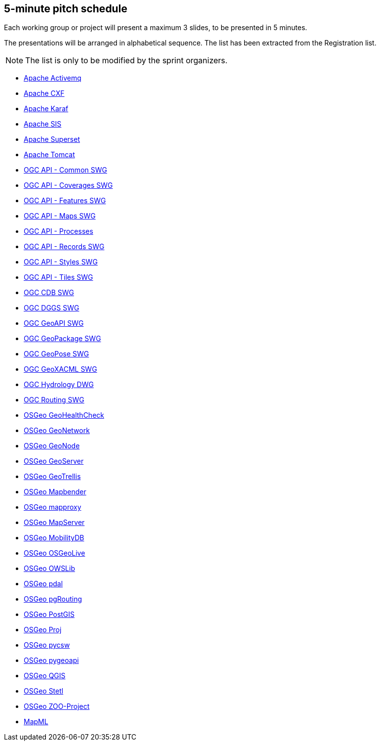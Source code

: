 == 5-minute pitch schedule

Each working group or project will present a maximum 3 slides, to be presented in 5 minutes.

The presentations will be arranged in alphabetical sequence. The list has been extracted from the Registration list.

NOTE: The list is only to be modified by the sprint organizers.

* https://github.com/opengeospatial/joint-ogc-osgeo-asf-sprint-2021/blob/master/group/ApacheActivemq.adoc[Apache Activemq]
* https://github.com/opengeospatial/joint-ogc-osgeo-asf-sprint-2021/blob/master/group/ApacheCXF.adoc[Apache CXF]
* https://github.com/opengeospatial/joint-ogc-osgeo-asf-sprint-2021/blob/master/group/ApacheKaraf.adoc[Apache Karaf]
* https://github.com/opengeospatial/joint-ogc-osgeo-asf-sprint-2021/blob/master/group/ApacheSIS.adoc[Apache SIS]
* https://github.com/opengeospatial/joint-ogc-osgeo-asf-sprint-2021/blob/master/group/ApacheSuperset.adoc[Apache Superset]
* https://github.com/opengeospatial/joint-ogc-osgeo-asf-sprint-2021/blob/master/group/ApacheTomcat.adoc[Apache Tomcat]
* https://github.com/opengeospatial/joint-ogc-osgeo-asf-sprint-2021/blob/master/group/OGCAPICommonSWG.adoc[OGC API - Common SWG]
* https://github.com/opengeospatial/joint-ogc-osgeo-asf-sprint-2021/blob/master/group/OGCAPICoveragesSWG.adoc[OGC API - Coverages SWG]
* https://github.com/opengeospatial/joint-ogc-osgeo-asf-sprint-2021/blob/master/group/OGCAPIFeaturesSWG.adoc[OGC API - Features SWG]
* https://github.com/opengeospatial/joint-ogc-osgeo-asf-sprint-2021/blob/master/group/OGCAPIMapsSWG.adoc[OGC API - Maps SWG]
* https://github.com/opengeospatial/joint-ogc-osgeo-asf-sprint-2021/blob/master/group/OGCAPIProcesses.adoc[OGC API - Processes]
* https://github.com/opengeospatial/joint-ogc-osgeo-asf-sprint-2021/blob/master/group/OGCAPIRecordsSWG.adoc[OGC API - Records SWG]
* https://github.com/opengeospatial/joint-ogc-osgeo-asf-sprint-2021/blob/master/group/OGCAPIStylesSWG.adoc[OGC API - Styles SWG]
* https://github.com/opengeospatial/joint-ogc-osgeo-asf-sprint-2021/blob/master/group/OGCAPITilesSWG.adoc[OGC API - Tiles SWG]
* https://github.com/opengeospatial/joint-ogc-osgeo-asf-sprint-2021/blob/master/group/OGCCDBSWG.adoc[OGC CDB SWG]
* https://github.com/opengeospatial/joint-ogc-osgeo-asf-sprint-2021/blob/master/group/OGCDGGSSWG.adoc[OGC DGGS SWG]
* https://github.com/opengeospatial/joint-ogc-osgeo-asf-sprint-2021/blob/master/group/OGCGeoAPISWG.adoc[OGC GeoAPI SWG]
* https://github.com/opengeospatial/joint-ogc-osgeo-asf-sprint-2021/blob/master/group/OGCGeoPackageSWG.adoc[OGC GeoPackage SWG]
* https://github.com/opengeospatial/joint-ogc-osgeo-asf-sprint-2021/blob/master/group/OGCGeoPoseSWG.adoc[OGC GeoPose SWG]
* https://github.com/opengeospatial/joint-ogc-osgeo-asf-sprint-2021/blob/master/group/OGCGeoXACMLSWG.adoc[OGC GeoXACML SWG]
* https://github.com/opengeospatial/joint-ogc-osgeo-asf-sprint-2021/blob/master/group/OGCHydrologyDWG.adoc[OGC Hydrology DWG]
* https://github.com/opengeospatial/joint-ogc-osgeo-asf-sprint-2021/blob/master/group/OGCRoutingSWG.adoc[OGC Routing SWG]
* https://github.com/opengeospatial/joint-ogc-osgeo-asf-sprint-2021/blob/master/group/OSGeoGeoHealthCheck.adoc[OSGeo GeoHealthCheck]
* https://github.com/opengeospatial/joint-ogc-osgeo-asf-sprint-2021/blob/master/group/OSGeoGeoNetwork.adoc[OSGeo GeoNetwork]
* https://github.com/opengeospatial/joint-ogc-osgeo-asf-sprint-2021/blob/master/group/OSGeoGeoNode.adoc[OSGeo GeoNode]
* https://github.com/opengeospatial/joint-ogc-osgeo-asf-sprint-2021/blob/master/group/OSGeoGeoServer.adoc[OSGeo GeoServer]
* https://github.com/opengeospatial/joint-ogc-osgeo-asf-sprint-2021/blob/master/group/OSGeoGeoTrellis.adoc[OSGeo GeoTrellis]
* https://github.com/opengeospatial/joint-ogc-osgeo-asf-sprint-2021/blob/master/group/OSGeoMapbender.adoc[OSGeo Mapbender]
* https://github.com/opengeospatial/joint-ogc-osgeo-asf-sprint-2021/blob/master/group/OSGeomapproxy.adoc[OSGeo mapproxy]
* https://github.com/opengeospatial/joint-ogc-osgeo-asf-sprint-2021/blob/master/group/OSGeoMapServer.adoc[OSGeo MapServer]
* https://github.com/opengeospatial/joint-ogc-osgeo-asf-sprint-2021/blob/master/group/OSGeoMobilityDB.adoc[OSGeo MobilityDB]
* https://github.com/opengeospatial/joint-ogc-osgeo-asf-sprint-2021/blob/master/group/OSGeoOSGeoLive.adoc[OSGeo OSGeoLive]
* https://github.com/opengeospatial/joint-ogc-osgeo-asf-sprint-2021/blob/master/group/OSGeoOWSLib.adoc[OSGeo OWSLib]
* https://github.com/opengeospatial/joint-ogc-osgeo-asf-sprint-2021/blob/master/group/OSGeopdal.adoc[OSGeo pdal]
* https://github.com/opengeospatial/joint-ogc-osgeo-asf-sprint-2021/blob/master/group/OSGeopgRouting.adoc[OSGeo pgRouting]
* https://github.com/opengeospatial/joint-ogc-osgeo-asf-sprint-2021/blob/master/group/OSGeoPostGIS.adoc[OSGeo PostGIS]
* https://github.com/opengeospatial/joint-ogc-osgeo-asf-sprint-2021/blob/master/group/OSGeoProj.adoc[OSGeo Proj]
* https://github.com/opengeospatial/joint-ogc-osgeo-asf-sprint-2021/blob/master/group/OSGeopycsw.adoc[OSGeo pycsw]
* https://github.com/opengeospatial/joint-ogc-osgeo-asf-sprint-2021/blob/master/group/OSGeopygeoapi.adoc[OSGeo pygeoapi]
* https://github.com/opengeospatial/joint-ogc-osgeo-asf-sprint-2021/blob/master/group/OSGeoQGIS.adoc[OSGeo QGIS]
* https://github.com/opengeospatial/joint-ogc-osgeo-asf-sprint-2021/blob/master/group/OSGeoStetl.adoc[OSGeo Stetl]
* https://github.com/opengeospatial/joint-ogc-osgeo-asf-sprint-2021/blob/master/group/OSGeoZOOProject.adoc[OSGeo ZOO-Project]
* https://github.com/opengeospatial/joint-ogc-osgeo-asf-sprint-2021/blob/master/group/MapML.adoc[MapML]

